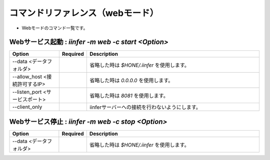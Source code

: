 .. -*- coding: utf-8 -*-

****************************************************
コマンドリファレンス（webモード）
****************************************************

- Webモードのコマンド一覧です。

Webサービス起動 : `iinfer -m web -c start <Option>`
==============================================================================

.. csv-table::
    :widths: 20, 10, 70
    :header-rows: 1

    "Option","Required","Description"
    "--data <データフォルダ>","","省略した時は `$HONE/.iinfer` を使用します。"
    "--allow_host <接続許可するIP>","","省略した時は `0.0.0.0` を使用します。"
    "--listen_port <サービスポート>","","省略した時は `8081` を使用します。"
    "--client_only","","iinferサーバーへの接続を行わないようにします。"


Webサービス停止 : `iinfer -m web -c stop <Option>`
==============================================================================

.. csv-table::
    :widths: 20, 10, 70
    :header-rows: 1

    "Option","Required","Description"
    "--data <データフォルダ>","","省略した時は `$HONE/.iinfer` を使用します。"

